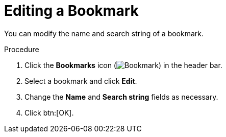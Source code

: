 :_content-type: PROCEDURE
[id="Editing_a_bookmark"]
= Editing a Bookmark

You can modify the name and search string of a bookmark.

.Procedure

. Click the *Bookmarks* icon (image:images/Bookmark.png[title="Bookmarks icon"]) in the header bar.
. Select a bookmark and click *Edit*.
. Change the *Name* and *Search string* fields as necessary.
. Click btn:[OK].
